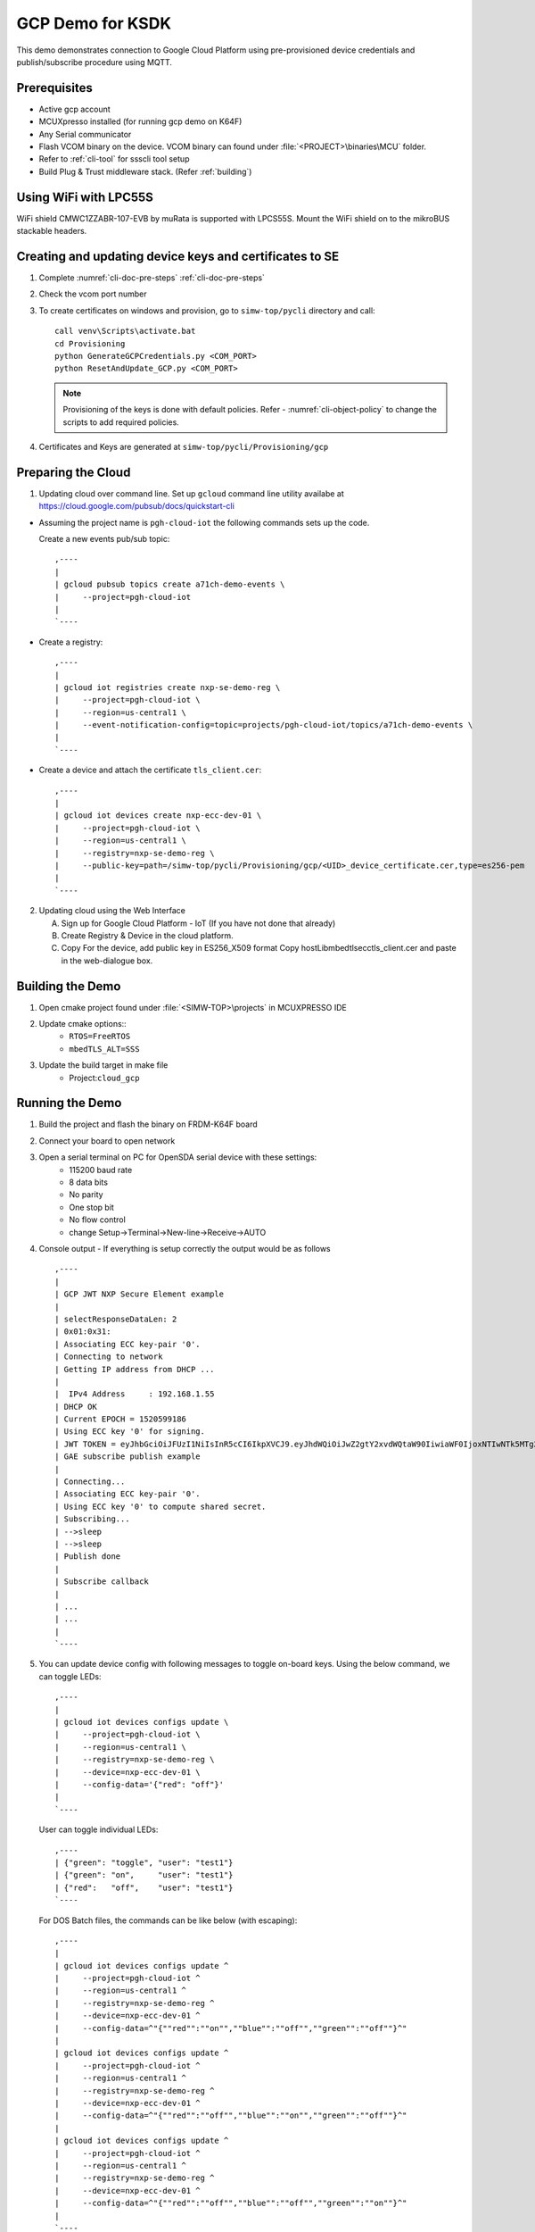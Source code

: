 ..
    Copyright 2019,2020 NXP


.. highlight:: bat

.. _ksdk-demos-gcp:

=======================================================================
 GCP Demo for KSDK
=======================================================================

This demo demonstrates connection to Google Cloud Platform using
pre-provisioned device credentials and publish/subscribe procedure
using MQTT.

Prerequisites
=======================================================================
- Active gcp account
- MCUXpresso  installed (for running gcp demo on K64F)
- Any Serial communicator
- Flash VCOM binary on the device. VCOM binary can found under :file:`<PROJECT>\binaries\MCU` folder.
- Refer to :ref:`cli-tool` for ssscli tool setup
- Build Plug & Trust middleware stack. (Refer :ref:`building`)


Using WiFi with LPC55S
=======================================================================

WiFi shield CMWC1ZZABR-107-EVB by muRata is supported with LPCS55S. Mount the WiFi shield on to the
mikroBUS stackable headers.


Creating and updating device keys and certificates to SE
===========================================================================

1) Complete :numref:`cli-doc-pre-steps` :ref:`cli-doc-pre-steps`

#) Check the vcom port number

#)  To create certificates on windows and provision, go to ``simw-top/pycli`` directory and call::

        call venv\Scripts\activate.bat
        cd Provisioning
        python GenerateGCPCredentials.py <COM_PORT>
        python ResetAndUpdate_GCP.py <COM_PORT>

    .. note::
        Provisioning of the keys is done with default policies.
        Refer - :numref:`cli-object-policy` to change the scripts to add required policies.

#) Certificates and Keys are generated at ``simw-top/pycli/Provisioning/gcp``


.. _prepare-gcp-cloud:

Preparing the Cloud
=======================================================================
1) Updating cloud over command line. Set up ``gcloud`` command line utility availabe at https://cloud.google.com/pubsub/docs/quickstart-cli

- Assuming the project name is ``pgh-cloud-iot`` the following commands sets up the code.

  Create a new events pub/sub topic::

    ,----
    |
    | gcloud pubsub topics create a71ch-demo-events \
    |     --project=pgh-cloud-iot
    |
    `----

- Create a registry::

    ,----
    |
    | gcloud iot registries create nxp-se-demo-reg \
    |     --project=pgh-cloud-iot \
    |     --region=us-central1 \
    |     --event-notification-config=topic=projects/pgh-cloud-iot/topics/a71ch-demo-events \
    |
    `----

- Create a device and attach the certificate ``tls_client.cer``::

    ,----
    |
    | gcloud iot devices create nxp-ecc-dev-01 \
    |     --project=pgh-cloud-iot \
    |     --region=us-central1 \
    |     --registry=nxp-se-demo-reg \
    |     --public-key=path=/simw-top/pycli/Provisioning/gcp/<UID>_device_certificate.cer,type=es256-pem
    |
    `----


2) Updating cloud using the Web Interface

   A) Sign up for Google Cloud Platform - IoT (If you have not done that already)
   #) Create Registry & Device in the cloud platform.
   #) Copy For the device, add public key in ES256_X509 format
      Copy hostLib\mbedtls\ecc\tls_client.cer and paste in the
      web-dialogue box.


Building the Demo
=======================================================================
1) Open cmake project found under :file:`<SIMW-TOP>\projects` in MCUXPRESSO IDE

#) Update cmake options::
    - ``RTOS=FreeRTOS``
    - ``mbedTLS_ALT=SSS``

#) Update the build target in make file
    - Project:``cloud_gcp``


Running the Demo
=======================================================================
1) Build the project and flash the binary on FRDM-K64F board

#) Connect your board to open network

#) Open a serial terminal on PC for OpenSDA serial device with these settings:
    - 115200 baud rate
    - 8 data bits
    - No parity
    - One stop bit
    - No flow control
    - change Setup->Terminal->New-line->Receive->AUTO


#)  Console output - If everything is setup correctly the output would be as follows ::

      ,----
      |
      | GCP JWT NXP Secure Element example
      |
      | selectResponseDataLen: 2
      | 0x01:0x31:
      | Associating ECC key-pair '0'.
      | Connecting to network
      | Getting IP address from DHCP ...
      |
      |  IPv4 Address     : 192.168.1.55
      | DHCP OK
      | Current EPOCH = 1520599186
      | Using ECC key '0' for signing.
      | JWT TOKEN = eyJhbGciOiJFUzI1NiIsInR5cCI6IkpXVCJ9.eyJhdWQiOiJwZ2gtY2xvdWQtaW90IiwiaWF0IjoxNTIwNTk5MTg2LCJleHAiOjE1MjA2MzUxODZ9.pZK9NjzD2rMdsU9H6bLPHNTsjHE77zHTMNhxVDVR3fYo39ttM2gYrhvJBR2Ct-9a2o8FwFqWjR8YY_lDwGjYyg
      | GAE subscribe publish example
      |
      | Connecting...
      | Associating ECC key-pair '0'.
      | Using ECC key '0' to compute shared secret.
      | Subscribing...
      | -->sleep
      | -->sleep
      | Publish done
      |
      | Subscribe callback
      |
      | ...
      | ...
      |
      `----

#)  You can update device config with following messages to toggle on-board keys. Using the below command, we can toggle LEDs::

      ,----
      |
      | gcloud iot devices configs update \
      |     --project=pgh-cloud-iot \
      |     --region=us-central1 \
      |     --registry=nxp-se-demo-reg \
      |     --device=nxp-ecc-dev-01 \
      |     --config-data='{"red": "off"}'
      |
      `----

    User can toggle individual LEDs::

      ,----
      | {"green": "toggle", "user": "test1"}
      | {"green": "on",     "user": "test1"}
      | {"red":   "off",    "user": "test1"}
      `----

    For DOS Batch files, the commands can be like below (with escaping)::

      ,----
      |
      | gcloud iot devices configs update ^
      |     --project=pgh-cloud-iot ^
      |     --region=us-central1 ^
      |     --registry=nxp-se-demo-reg ^
      |     --device=nxp-ecc-dev-01 ^
      |     --config-data=^"{""red"":""on"",""blue"":""off"",""green"":""off""}^"
      |
      | gcloud iot devices configs update ^
      |     --project=pgh-cloud-iot ^
      |     --region=us-central1 ^
      |     --registry=nxp-se-demo-reg ^
      |     --device=nxp-ecc-dev-01 ^
      |     --config-data=^"{""red"":""off"",""blue"":""on"",""green"":""off""}^"
      |
      | gcloud iot devices configs update ^
      |     --project=pgh-cloud-iot ^
      |     --region=us-central1 ^
      |     --registry=nxp-se-demo-reg ^
      |     --device=nxp-ecc-dev-01 ^
      |     --config-data=^"{""red"":""off"",""blue"":""off"",""green"":""on""}^"
      |
      `----



Appendix
========

1. For more information, refer to https://github.com/GoogleCloudPlatform/cpp-docs-samples/tree/master/iot/mqtt-ciotc
